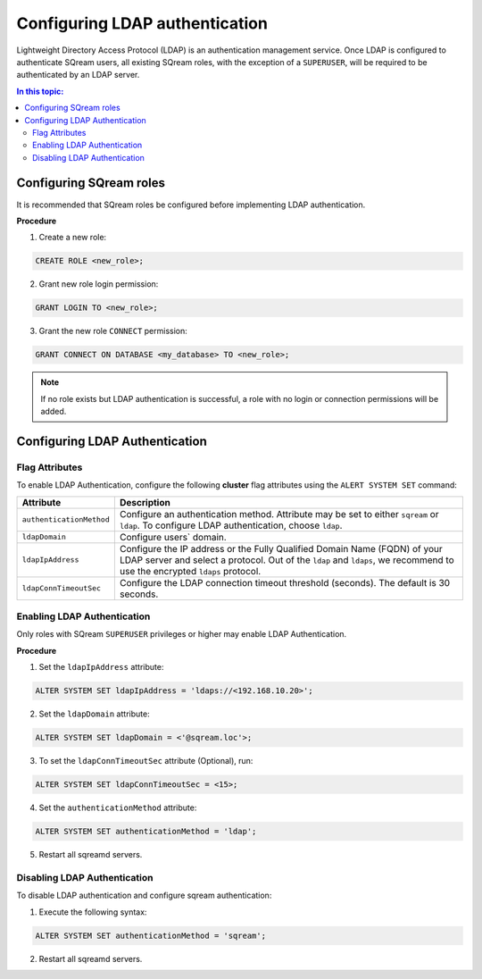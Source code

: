 .. _ldap:

*************************************
Configuring LDAP authentication
*************************************


Lightweight Directory Access Protocol (LDAP) is an authentication management service. Once LDAP is configured to authenticate SQream users, all existing SQream roles, with the exception of a ``SUPERUSER``, will be required to be authenticated by an LDAP server.

	 

.. contents:: In this topic:
   :local:



Configuring SQream roles
========================

It is recommended that SQream roles be configured before implementing LDAP authentication. 


**Procedure**

1. Create a new role:
	
.. code-block:: postgres	
	
	CREATE ROLE <new_role>;

2. Grant new role login permission:

.. code-block:: postgres

	GRANT LOGIN TO <new_role>;

3. Grant the new role ``CONNECT`` permission:

.. code-block:: postgres

	GRANT CONNECT ON DATABASE <my_database> TO <new_role>;


.. note:: If no role exists but LDAP authentication is successful, a role with no login or connection permissions will be added.


Configuring LDAP Authentication
===============================

Flag Attributes
---------------
To enable LDAP Authentication, configure the following **cluster** flag attributes using the ``ALERT SYSTEM SET`` command:

.. list-table:: 
   :widths: auto
   :header-rows: 1
   
   * - Attribute
     - Description
   * - ``authenticationMethod``
     - Configure an authentication method. Attribute may be set to either ``sqream`` or ``ldap``. To configure LDAP authentication, choose ``ldap``. 	 
   * - ``ldapDomain``
     - Configure users` domain.
   * - ``ldapIpAddress``
     - Configure the IP address or the Fully Qualified Domain Name (FQDN) of your LDAP server and select a protocol. Out of the ``ldap`` and ``ldaps``, we recommend to use the encrypted ``ldaps`` protocol.
   * - ``ldapConnTimeoutSec``
     - Configure the LDAP connection timeout threshold (seconds). The default is 30 seconds.
.. comment::

Enabling LDAP Authentication
-------------------------------

Only roles with SQream ``SUPERUSER`` privileges or higher may enable LDAP Authentication. 

**Procedure**

1. Set the ``ldapIpAddress`` attribute: 

.. code-block:: postgres

	ALTER SYSTEM SET ldapIpAddress = 'ldaps://<192.168.10.20>';

2. Set the ``ldapDomain`` attribute:

.. code-block:: postgres

	ALTER SYSTEM SET ldapDomain = <'@sqream.loc'>;

3. To set the ``ldapConnTimeoutSec`` attribute (Optional), run:

.. code-block:: postgres

	ALTER SYSTEM SET ldapConnTimeoutSec = <15>;

4. Set the ``authenticationMethod`` attribute:

.. code-block:: postgres

	ALTER SYSTEM SET authenticationMethod = 'ldap';

5. Restart all sqreamd servers. 


Disabling LDAP Authentication
-----------------------------

To disable LDAP authentication and configure sqream authentication: 

1. Execute the following syntax:

.. code-block:: postgres	

	ALTER SYSTEM SET authenticationMethod = 'sqream';

2. Restart all sqreamd servers.  

